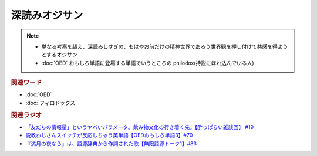 深読みオジサン
==========================
.. note:: 
  * 単なる考察を超え、深読みしすぎの、もはやお前だけの精神世界であろう世界観を押し付けて共感を得ようとするオジサン
  * :doc:`OED` おもしろ単語に登場する単語でいうところの philodox(持説にほれ込んでいる人)

.. rubric:: 関連ワード
* :doc:`OED` 
* :doc:`フィロドックス` 

.. rubric:: 関連ラジオ
* `「友だちの情報量」というヤバいパラメータ。飲み物文化の行き着く先。【酔っぱらい雑談回】 #19`_
* `説教おじさんスイッチが反応しちゃう英単語【OEDおもしろ単語3】#70`_
* `『満月の夜なら』は、語源辞典から作詞された歌【無限語源トーク1】#83`_

.. _「友だちの情報量」というヤバいパラメータ。飲み物文化の行き着く先。【酔っぱらい雑談回】 #19: https://www.youtube.com/watch?v=JDyFEb6NOVI
.. _説教おじさんスイッチが反応しちゃう英単語【OEDおもしろ単語3】#70: https://www.youtube.com/watch?v=-d742iuB7L0
.. _『満月の夜なら』は、語源辞典から作詞された歌【無限語源トーク1】#83: https://www.youtube.com/watch?v=2UXylDl-HIY
